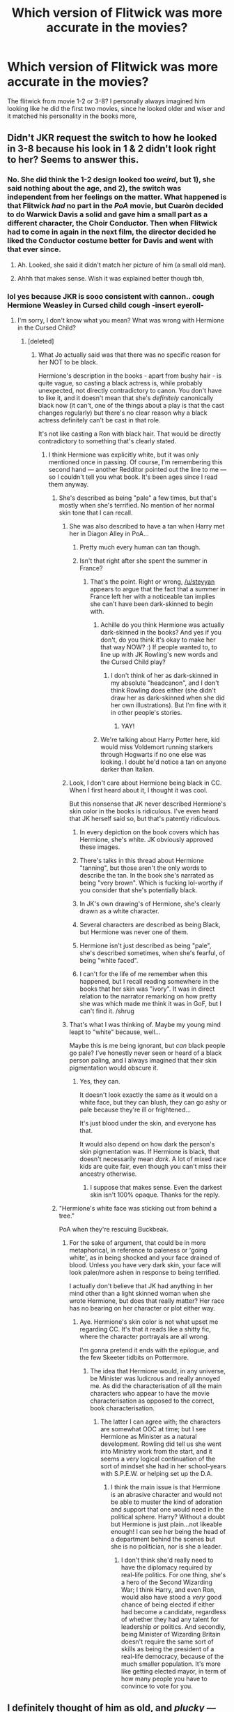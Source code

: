 #+TITLE: Which version of Flitwick was more accurate in the movies?

* Which version of Flitwick was more accurate in the movies?
:PROPERTIES:
:Author: Sorkaro
:Score: 13
:DateUnix: 1529968250.0
:DateShort: 2018-Jun-26
:FlairText: Discussion
:END:
The flitwick from movie 1-2 or 3-8? I personally always imagined him looking like he did the first two movies, since he looked older and wiser and it matched his personality in the books more,


** Didn't JKR request the switch to how he looked in 3-8 because his look in 1 & 2 didn't look right to her? Seems to answer this.
:PROPERTIES:
:Author: MindForgedManacle
:Score: 17
:DateUnix: 1529968305.0
:DateShort: 2018-Jun-26
:END:

*** No. She did think the 1-2 design looked too /weird/, but 1), she said nothing about the age, and 2), the switch was independent from her feelings on the matter. What happened is that Flitwick /had/ no part in the /PoA/ movie, but Cuaròn decided to do Warwick Davis a solid and gave him a small part as a different character, the Choir Conductor. Then when Flitwick had to come in again in the next film, the director decided he liked the Conductor costume better for Davis and went with that ever since.
:PROPERTIES:
:Author: Achille-Talon
:Score: 21
:DateUnix: 1529968513.0
:DateShort: 2018-Jun-26
:END:

**** Ah. Looked, she said it didn't match her picture of him (a small old man).
:PROPERTIES:
:Author: MindForgedManacle
:Score: 7
:DateUnix: 1529968754.0
:DateShort: 2018-Jun-26
:END:


**** Ahhh that makes sense. Wish it was explained better though tbh,
:PROPERTIES:
:Author: Sorkaro
:Score: 3
:DateUnix: 1529968911.0
:DateShort: 2018-Jun-26
:END:


*** lol yes because JKR is sooo consistent with cannon.. *cough* Hermione Weasley in Cursed child *cough* -insert eyeroll-
:PROPERTIES:
:Author: Sorkaro
:Score: 2
:DateUnix: 1529968817.0
:DateShort: 2018-Jun-26
:END:

**** I'm sorry, I don't know what you mean? What was wrong with Hermione in the Cursed Child?
:PROPERTIES:
:Author: LadeyAceGuns
:Score: 12
:DateUnix: 1529975140.0
:DateShort: 2018-Jun-26
:END:

***** [deleted]
:PROPERTIES:
:Score: 1
:DateUnix: 1529979602.0
:DateShort: 2018-Jun-26
:END:

****** What Jo actually said was that there was no specific reason for her NOT to be black.

Hermione's description in the books - apart from bushy hair - is quite vague, so casting a black actress is, while probably unexpected, not directly contradictory to canon. You don't have to like it, and it doesn't mean that she's /definitely/ canonically black now (it can't, one of the things about a play is that the cast changes regularly) but there's no clear reason why a black actress definitely can't be cast in that role.

It's not like casting a Ron with black hair. That would be directly contradictory to something that's clearly stated.
:PROPERTIES:
:Author: AlamutJones
:Score: 17
:DateUnix: 1529981291.0
:DateShort: 2018-Jun-26
:END:

******* I think Hermione was explicitly white, but it was only mentioned once in passing. Of course, I'm remembering this second hand --- another Redditor pointed out the line to me --- so I couldn't tell you what book. It's been ages since I read them anyway.
:PROPERTIES:
:Author: wille179
:Score: 7
:DateUnix: 1529982856.0
:DateShort: 2018-Jun-26
:END:

******** She's described as being "pale" a few times, but that's mostly when she's terrified. No mention of her normal skin tone that I can recall.
:PROPERTIES:
:Author: AlamutJones
:Score: 11
:DateUnix: 1529983076.0
:DateShort: 2018-Jun-26
:END:

********* She was also described to have a tan when Harry met her in Diagon Alley in PoA...
:PROPERTIES:
:Score: 7
:DateUnix: 1529989831.0
:DateShort: 2018-Jun-26
:END:

********** Pretty much every human can tan though.
:PROPERTIES:
:Author: AlamutJones
:Score: 12
:DateUnix: 1529990450.0
:DateShort: 2018-Jun-26
:END:


********** Isn't that right after she spent the summer in France?
:PROPERTIES:
:Author: ApteryxAustralis
:Score: 2
:DateUnix: 1529990293.0
:DateShort: 2018-Jun-26
:END:

*********** That's the point. Right or wrong, [[/u/steyyan]] appears to argue that the fact that a summer in France left her with a noticeable tan implies she can't have been dark-skinned to begin with.
:PROPERTIES:
:Author: Achille-Talon
:Score: 6
:DateUnix: 1530006676.0
:DateShort: 2018-Jun-26
:END:

************ Achille do you think Hermione was actually dark-skinned in the books? And yes if you don't, do you think it's okay to make her that way NOW? :) If people wanted to, to line up with JK Rowling's new words and the Cursed Child play?
:PROPERTIES:
:Score: 1
:DateUnix: 1530014587.0
:DateShort: 2018-Jun-26
:END:

************* I don't think of her as dark-skinned in my absolute "headcanon", and I don't think Rowling does either (she didn't draw her as dark-skinned when she did her own illustrations). But I'm fine with it in other people's stories.
:PROPERTIES:
:Author: Achille-Talon
:Score: 1
:DateUnix: 1530017237.0
:DateShort: 2018-Jun-26
:END:

************** YAY!
:PROPERTIES:
:Score: 1
:DateUnix: 1530017674.0
:DateShort: 2018-Jun-26
:END:


************ We're talking about Harry Potter here, kid would miss Voldemort running starkers through Hogwarts if no one else was looking. I doubt he'd notice a tan on anyone darker than Italian.
:PROPERTIES:
:Author: healzsham
:Score: 1
:DateUnix: 1530014293.0
:DateShort: 2018-Jun-26
:END:


********* Look, I don't care about Hermione being black in CC. When I first heard about it, I thought it was cool.

But this nonsense that JK never described Hermione's skin color in the books is ridiculous. I've even heard that JK herself said so, but that's patently ridiculous.

1. In every depiction on the book covers which has Hermione, she's white. JK obviously approved these images.

2. There's talks in this thread about Hermione "tanning", but those aren't the only words to describe the tan. In the book she's narrated as being "very brown". Which is fucking lol-worthy if you consider that she's potentially black.

3. In JK's own drawing's of Hermione, she's clearly drawn as a white character.

4. Several characters are described as being Black, but Hermione was never one of them.

5. Hermione isn't just described as being "pale", she's described sometimes, when she's fearful, of being "white faced".

6. I can't for the life of me remember when this happened, but I recall reading somewhere in the books that her skin was "ivory". It was in direct relation to the narrator remarking on how pretty she was which made me think it was in GoF, but I can't find it. /shrug
:PROPERTIES:
:Author: FerusGrim
:Score: 2
:DateUnix: 1530079725.0
:DateShort: 2018-Jun-27
:END:


********* That's what I was thinking of. Maybe my young mind leapt to "white" because, well...

Maybe this is me being ignorant, but /can/ black people go pale? I've honestly never seen or heard of a black person paling, and I always imagined that their skin pigmentation would obscure it.
:PROPERTIES:
:Author: wille179
:Score: 2
:DateUnix: 1529983630.0
:DateShort: 2018-Jun-26
:END:

********** Yes, they can.

It doesn't look exactly the same as it would on a white face, but they can blush, they can go ashy or pale because they're ill or frightened...

It's just blood under the skin, and everyone has that.

It would also depend on how dark the person's skin pigmentation was. If Hermione is black, that doesn't necessarily mean /dark/. A lot of mixed race kids are quite fair, even though you can't miss their ancestry otherwise.
:PROPERTIES:
:Author: AlamutJones
:Score: 12
:DateUnix: 1529984094.0
:DateShort: 2018-Jun-26
:END:

*********** I suppose that makes sense. Even the darkest skin isn't 100% opaque. Thanks for the reply.
:PROPERTIES:
:Author: wille179
:Score: 3
:DateUnix: 1529984176.0
:DateShort: 2018-Jun-26
:END:


******** "Hermione's white face was sticking out from behind a tree."

PoA when they're rescuing Buckbeak.
:PROPERTIES:
:Author: SuperFartmeister
:Score: 3
:DateUnix: 1529991088.0
:DateShort: 2018-Jun-26
:END:

********* For the sake of argument, that could be in more metaphorical, in reference to paleness or 'going white', as in being shocked and your face drained of blood. Unless you have very dark skin, your face will look paler/more ashen in response to being terrified.

I actually don't believe that JK had anything in her mind other than a light skinned woman when she wrote Hermione, but does that really matter? Her race has no bearing on her character or plot either way.
:PROPERTIES:
:Author: LaDiDaLady
:Score: 6
:DateUnix: 1529993000.0
:DateShort: 2018-Jun-26
:END:

********** Aye. Hermione's skin color is not what upset me regarding CC. It's that it reads like a shitty fic, where the character portrayals are all wrong.

I'm gonna pretend it ends with the epilogue, and the few Skeeter tidbits on Pottermore.
:PROPERTIES:
:Author: SuperFartmeister
:Score: 4
:DateUnix: 1529993237.0
:DateShort: 2018-Jun-26
:END:

*********** The idea that Hermione would, in any universe, be Minister was ludicrous and really annoyed me. As did the characterisation of all the main characters who appear to have the movie characterisation as opposed to the correct, book characterisation.
:PROPERTIES:
:Score: 2
:DateUnix: 1529995575.0
:DateShort: 2018-Jun-26
:END:

************ The latter I can agree with; the characters are somewhat OOC at time; but I see Hermione as Minister as a natural development. Rowling did tell us she went into Ministry work from the start, and it seems a very logical continuation of the sort of mindset she had in her school-years with S.P.E.W. or helping set up the D.A.
:PROPERTIES:
:Author: Achille-Talon
:Score: 0
:DateUnix: 1530006788.0
:DateShort: 2018-Jun-26
:END:

************* I think the main issue is that Hermione is an abrasive character and would not be able to muster the kind of adoration and support that one would need in the political sphere. Harry? Without a doubt but Hermione is just plain...not likeable enough! I can see her being the head of a department behind the scenes but she is no politician, nor is she a leader.
:PROPERTIES:
:Score: 1
:DateUnix: 1530010018.0
:DateShort: 2018-Jun-26
:END:

************** I don't think she'd really need to have the diplomacy required by real-life politics. For one thing, she's a hero of the Second Wizarding War; I think Harry, and even Ron, would also have stood a /very/ good chance of being elected if either had become a candidate, regardless of whether they had any talent for leadership /or/ politics. And secondly, being Minister of Wizarding Britain doesn't require the same sort of skills as being the president of a real-life democracy, because of the much smaller population. It's more like getting elected mayor, in term of how many people you have to convince to vote for you.
:PROPERTIES:
:Author: Achille-Talon
:Score: 1
:DateUnix: 1530013609.0
:DateShort: 2018-Jun-26
:END:


** I definitely thought of him as old, and /plucky/ --- the later films' Flitwick looks too stern and... ordinary. Flitwick should be quirky and charming. That being said, the old design didn't make him look quite /smart/ enough; he is, after all, the Head of Ravenclaw. In the end, I have latched on to [[https://www.encyclopedie-hp.org/wp-content/uploads/sites/4/2016/08/flitwick_bust2.jpg][this illustration]] as my go-to mental image of Flitwick, and am very happy with it.
:PROPERTIES:
:Author: Achille-Talon
:Score: 10
:DateUnix: 1529968609.0
:DateShort: 2018-Jun-26
:END:

*** I liked how he looked in 1-2 since he was a older gent, but yeah he had better style in the later movies Ty for the pic, I like it.
:PROPERTIES:
:Author: Sorkaro
:Score: 5
:DateUnix: 1529968974.0
:DateShort: 2018-Jun-26
:END:


*** [[https://kissyushka.deviantart.com/art/Filius-Flitwick-264754360]]
:PROPERTIES:
:Author: Sorkaro
:Score: 2
:DateUnix: 1529974598.0
:DateShort: 2018-Jun-26
:END:

**** Hm, very nice too! I still prefer mine, I think --- mustache rather than beard --- but very nice.
:PROPERTIES:
:Author: Achille-Talon
:Score: 1
:DateUnix: 1530006576.0
:DateShort: 2018-Jun-26
:END:


** I just checked and I must thank you, I never realized that was why the Flitwick in Hogwarts Mystery don't feel "real" to me so to say.
:PROPERTIES:
:Author: Lenrivk
:Score: 3
:DateUnix: 1530009390.0
:DateShort: 2018-Jun-26
:END:
